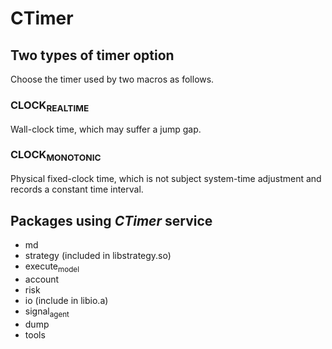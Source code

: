 
* *CTimer*

** Two types of timer option
   Choose the timer used by two macros as follows.

*** CLOCK_REALTIME
    Wall-clock time, which may suffer a jump gap.
    
*** CLOCK_MONOTONIC
    Physical fixed-clock time, which is not subject system-time adjustment and records a constant time interval.

** Packages using /CTimer/ service
   - md
   - strategy (included in libstrategy.so)
   - execute_model
   - account
   - risk
   - io (include in libio.a)
   - signal_agent
   - dump
   - tools


